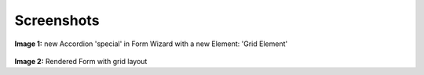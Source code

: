 .. ==================================================
.. FOR YOUR INFORMATION
.. --------------------------------------------------
.. -*- coding: utf-8 -*- with BOM.

Screenshots
^^^^^^^^^^^

.. figure:: ../../Images/screen1.jpg
   :alt: new Accordion Special in Form Wizard.

**Image 1:** new Accordion 'special' in Form Wizard with a new Element: 'Grid Element'

.. figure:: ../../Images/screen2.jpg
   :alt: Rendered Form with grid layout.
   
**Image 2:** Rendered Form with grid layout

